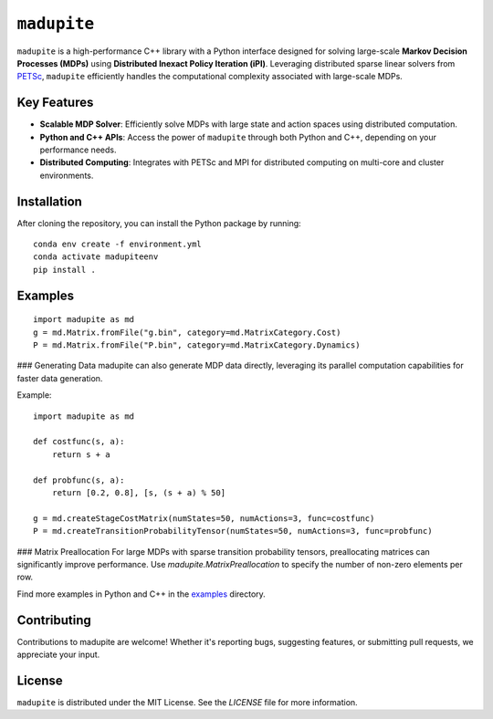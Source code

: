 ``madupite``
============

``madupite`` is a high-performance C++ library with a Python interface designed for solving large-scale **Markov Decision Processes (MDPs)** using **Distributed Inexact Policy Iteration (iPI)**. Leveraging distributed sparse linear solvers from `PETSc <https://petsc.org/>`_, ``madupite`` efficiently handles the computational complexity associated with large-scale MDPs.

Key Features
------------
- **Scalable MDP Solver**: Efficiently solve MDPs with large state and action spaces using distributed computation.
- **Python and C++ APIs**: Access the power of ``madupite`` through both Python and C++, depending on your performance needs.
- **Distributed Computing**: Integrates with PETSc and MPI for distributed computing on multi-core and cluster environments.

Installation
------------
After cloning the repository, you can install the Python package by running:

::

    conda env create -f environment.yml
    conda activate madupiteenv
    pip install .



Examples
--------

::

    import madupite as md
    g = md.Matrix.fromFile("g.bin", category=md.MatrixCategory.Cost)
    P = md.Matrix.fromFile("P.bin", category=md.MatrixCategory.Dynamics)

### Generating Data
madupite can also generate MDP data directly, leveraging its parallel computation capabilities for faster data generation.

Example:

::

    import madupite as md

    def costfunc(s, a):
        return s + a

    def probfunc(s, a):
        return [0.2, 0.8], [s, (s + a) % 50]

    g = md.createStageCostMatrix(numStates=50, numActions=3, func=costfunc)
    P = md.createTransitionProbabilityTensor(numStates=50, numActions=3, func=probfunc)

### Matrix Preallocation
For large MDPs with sparse transition probability tensors, preallocating matrices can significantly improve performance. Use `madupite.MatrixPreallocation` to specify the number of non-zero elements per row.

Find more examples in Python and C++ in the `examples <examples>`_ directory.

Contributing
------------
Contributions to madupite are welcome! Whether it's reporting bugs, suggesting features, or submitting pull requests, we appreciate your input.

License
-------
``madupite`` is distributed under the MIT License. See the `LICENSE` file for more information.
